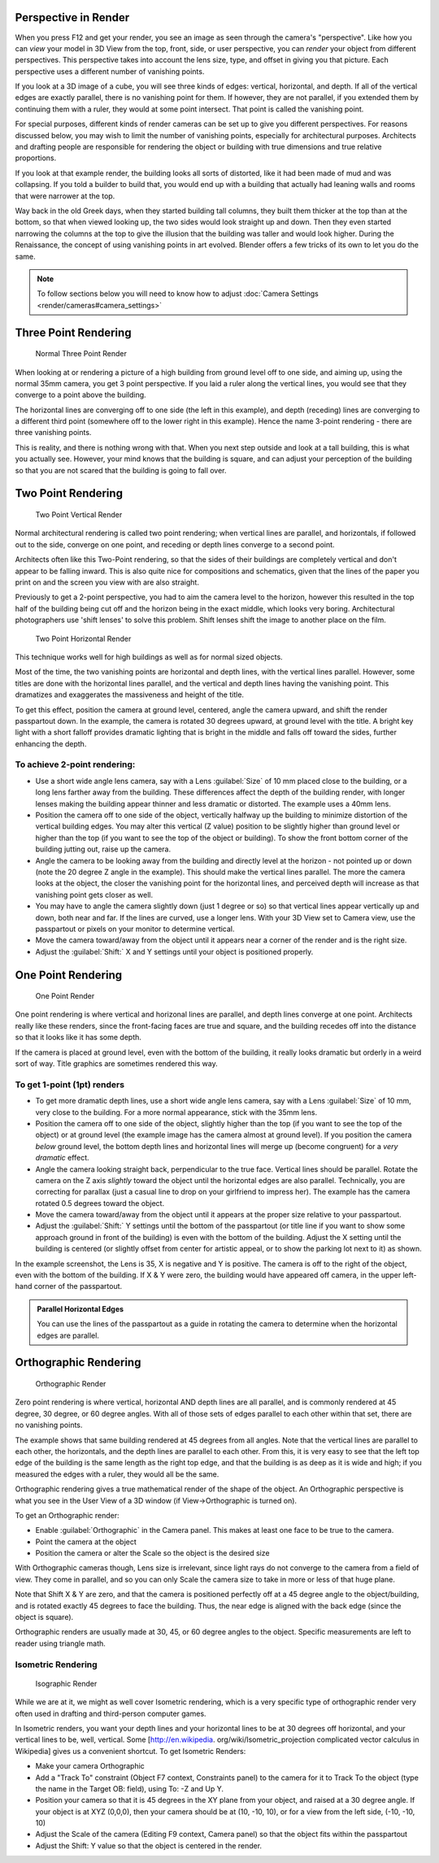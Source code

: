 
..    TODO/Review: {{review|copy=X}} .


Perspective in Render
=====================


When you press F12 and get your render,
you see an image as seen through the camera's "perspective".
Like how you can *view* your model in 3D View from the top, front, side,
or user perspective, you can *render* your object from different perspectives.
This perspective takes into account the lens size, type,
and offset in giving you that picture.
Each perspective uses a different number of vanishing points.

If you look at a 3D image of a cube, you will see three kinds of edges: vertical, horizontal,
and depth. If all of the vertical edges are exactly parallel,
there is no vanishing point for them. If however, they are not parallel,
if you extended them by continuing them with a ruler, they would at some point intersect.
That point is called the vanishing point.

For special purposes,
different kinds of render cameras can be set up to give you different perspectives.
For reasons discussed below, you may wish to limit the number of vanishing points,
especially for architectural purposes. Architects and drafting people are responsible for
rendering the object or building with true dimensions and true relative proportions.

If you look at that example render, the building looks all sorts of distorted,
like it had been made of mud and was collapsing. If you told a builder to build that, you
would end up with a building that actually had leaning walls and rooms that were narrower at
the top.

Way back in the old Greek days, when they started building tall columns,
they built them thicker at the top than at the bottom, so that when viewed looking up,
the two sides would look straight up and down. Then they even started narrowing the columns at
the top to give the illusion that the building was taller and would look higher.
During the Renaissance, the concept of using vanishing points in art evolved.
Blender offers a few tricks of its own to let you do the same.


.. admonition:: Note
   :class: note

   To follow sections below you will need to know how to adjust :doc:`Camera Settings <render/cameras#camera_settings>`


Three Point Rendering
=====================


.. figure:: /images/Manual-Render-3pt.jpg
   :width: 200px
   :figwidth: 200px

   Normal Three Point Render

When looking at or rendering a picture of a high building from ground level off to one side, and aiming up, using the normal 35mm camera, you get 3 point perspective. If you laid a ruler along the vertical lines, you would see that they converge to a point above the building.

The horizontal lines are converging off to one side (the left in this example), and depth
(receding) lines are converging to a different third point
(somewhere off to the lower right in this example).
Hence the name 3-point rendering - there are three vanishing points.

This is reality, and there is nothing wrong with that.
When you next step outside and look at a tall building, this is what you actually see.
However, your mind knows that the building is square, and can adjust your perception of the
building so that you are not scared that the building is going to fall over.


Two Point Rendering
===================


.. figure:: /images/Manual-Render-2pt.jpg
   :width: 200px
   :figwidth: 200px

   Two Point Vertical Render

Normal architectural rendering is called two point rendering; when vertical lines are parallel, and horizontals, if followed out to the side, converge on one point, and receding or depth lines converge to a second point.

Architects often like this Two-Point rendering, so that the sides of their buildings are
completely vertical and don't appear to be falling inward.
This is also quite nice for compositions and schematics,
given that the lines of the paper you print on and the screen you view with are also straight.

Previously to get a 2-point perspective, you had to aim the camera level to the horizon, however this resulted in the top half of the building being cut off and the horizon being in the exact middle, which looks very boring. Architectural photographers use 'shift lenses' to solve this problem. Shift lenses shift the image to another place on the film.

.. figure:: /images/Manual-Render-2ptTitle.jpg
   :width: 200px
   :figwidth: 200px

   Two Point Horizontal Render

This technique works well for high buildings as well as for normal sized objects.

Most of the time, the two vanishing points are horizontal and depth lines,
with the vertical lines parallel. However,
some titles are done with the horizontal lines parallel,
and the vertical and depth lines having the vanishing point.
This dramatizes and exaggerates the massiveness and height of the title.

To get this effect, position the camera at ground level, centered, angle the camera upward,
and shift the render passpartout down. In the example,
the camera is rotated 30 degrees upward, at ground level with the title. A bright key light
with a short falloff provides dramatic lighting that is bright in the middle and falls off
toward the sides, further enhancing the depth.


To achieve 2-point rendering:
-----------------------------


- Use a short wide angle lens camera, say with a Lens :guilabel:`Size` of 10 mm placed close to the building, or a long lens farther away from the building. These differences affect the depth of the building render, with longer lenses making the building appear thinner and less dramatic or distorted. The example uses a 40mm lens.


- Position the camera off to one side of the object, vertically halfway up the building to minimize distortion of the vertical building edges. You may alter this vertical (Z value) position to be slightly higher than ground level or higher than the top (if you want to see the top of the object or building). To show the front bottom corner of the building jutting out, raise up the camera.


- Angle the camera to be looking away from the building and directly level at the horizon - not pointed up or down (note the 20 degree Z angle in the example). This should make the vertical lines parallel. The more the camera looks at the object, the closer the vanishing point for the horizontal lines, and perceived depth will increase as that vanishing point gets closer as well.


- You may have to angle the camera slightly down (just 1 degree or so) so that vertical lines appear vertically up and down, both near and far. If the lines are curved, use a longer lens. With your 3D View set to Camera view, use the passpartout or pixels on your monitor to determine vertical.


- Move the camera toward/away from the object until it appears near a corner of the render and is the right size.


- Adjust the :guilabel:`Shift:` X and Y settings until your object is positioned properly.


One Point Rendering
===================


.. figure:: /images/Manual-Render-1pt.jpg
   :width: 200px
   :figwidth: 200px

   One Point Render


One point rendering is where vertical and horizonal lines are parallel,
and depth lines converge at one point. Architects really like these renders,
since the front-facing faces are true and square,
and the building recedes off into the distance so that it looks like it has some depth.

If the camera is placed at ground level, even with the bottom of the building,
it really looks dramatic but orderly in a weird sort of way.
Title graphics are sometimes rendered this way.


To get 1-point (1pt) renders
----------------------------


- To get more dramatic depth lines, use a short wide angle lens camera, say with a Lens :guilabel:`Size` of 10 mm, very close to the building. For a more normal appearance, stick with the 35mm lens.


- Position the camera off to one side of the object, slightly higher than the top (if you want to see the top of the object) or at ground level (the example image has the camera almost at ground level). If you position the camera *below* ground level, the bottom depth lines and horizontal lines will merge up (become congruent) for a *very dramatic* effect.


- Angle the camera looking straight back, perpendicular to the true face. Vertical lines should be parallel. Rotate the camera on the Z axis *slightly* toward the object until the horizontal edges are also parallel. Technically, you are correcting for parallax (just a casual line to drop on your girlfriend to impress her). The example has the camera rotated 0.5 degrees toward the object.


- Move the camera toward/away from the object until it appears at the proper size relative to your passpartout.


- Adjust the :guilabel:`Shift:` Y settings until the bottom of the passpartout (or title line if you want to show some approach ground in front of the building) is even with the bottom of the building. Adjust the X setting until the building is centered (or slightly offset from center for artistic appeal, or to show the parking lot next to it) as shown.

In the example screenshot, the Lens is 35, X is negative and Y is positive.
The camera is off to the right of the object, even with the bottom of the building. If X &
Y were zero, the building would have appeared off camera,
in the upper left-hand corner of the passpartout.


.. admonition:: Parallel Horizontal Edges
   :class: nicetip

   You can use the lines of the passpartout as a guide in rotating the camera to determine when the horizontal edges are parallel.


Orthographic Rendering
======================


.. figure:: /images/Manual-Render-0pt.jpg
   :width: 200px
   :figwidth: 200px

   Orthographic Render


Zero point rendering is where vertical, horizontal AND depth lines are all parallel,
and is commonly rendered at 45 degree, 30 degree, or 60 degree angles.
With all of those sets of edges parallel to each other within that set,
there are no vanishing points.

The example shows that same building rendered at 45 degrees from all angles.
Note that the vertical lines are parallel to each other, the horizontals,
and the depth lines are parallel to each other. From this, it is very easy to see that the
left top edge of the building is the same length as the right top edge,
and that the building is as deep as it is wide and high;
if you measured the edges with a ruler, they would all be the same.

Orthographic rendering gives a true mathematical render of the shape of the object.
An Orthographic perspective is what you see in the User View of a 3D window
(if View→Orthographic is turned on).

To get an Orthographic render:


- Enable :guilabel:`Orthographic` in the Camera panel. This makes at least one face to be true to the camera.


- Point the camera at the object


- Position the camera or alter the Scale so the object is the desired size

With Orthographic cameras though, Lens size is irrelevant,
since light rays do not converge to the camera from a field of view. They come in parallel,
and so you can only Scale the camera size to take in more or less of that huge plane.

Note that Shift X & Y are zero,
and that the camera is positioned perfectly off at a 45 degree angle to the object/building,
and is rotated exactly 45 degrees to face the building. Thus,
the near edge is aligned with the back edge (since the object is square).

Orthographic renders are usually made at 30, 45, or 60 degree angles to the object.
Specific measurements are left to reader using triangle math.


Isometric Rendering
-------------------


.. figure:: /images/Manual-Render-Iso.jpg
   :width: 200px
   :figwidth: 200px

   Isographic Render


While we are at it, we might as well cover Isometric rendering, which is a very specific type
of orthographic render very often used in drafting and third-person computer games.

In Isometric renders,
you want your depth lines and your horizontal lines to be at 30 degrees off horizontal,
and your vertical lines to be, well, vertical. Some [http://en.wikipedia.
org/wiki/Isometric_projection complicated vector calculus in Wikipedia]
gives us a convenient shortcut. To get Isometric Renders:


- Make your camera Orthographic


- Add a "Track To" constraint (Object F7 context, Constraints panel) to the camera for it to Track To the object (type the name in the Target OB: field), using To: -Z and Up Y.


- Position your camera so that it is 45 degrees in the XY plane from your object, and raised at a 30 degree angle. If your object is at XYZ (0,0,0), then your camera should be at (10, -10, 10), or for a view from the left side, (-10, -10, 10)


- Adjust the Scale of the camera (Editing F9 context, Camera panel) so that the object fits within the passpartout


- Adjust the Shift: Y value so that the object is centered in the render.


